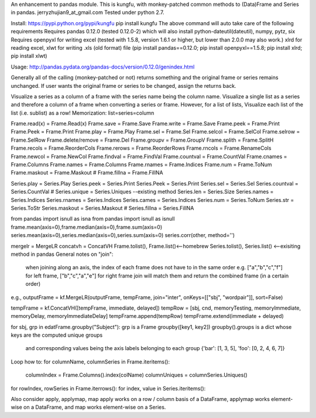 An enhancement to pandas module.
This is kungfu, with monkey-patched common methods to (Data)Frame and Series in pandas.
jerryzhujian9_at_gmail.com
Tested under python 2.7.

Install:
https://pypi.python.org/pypi/kungfu
pip install kungfu
The above command will auto take care of the following requirements
Requires pandas 0.12.0 (tested 0.12.0-2) which will also install python-dateutil(dateutil), numpy, pytz, six
Requires openpyxl for writing excel (tested with 1.5.8, version 1.6.1 or higher, but lower than 2.0.0 may also work.)
xlrd for reading excel, xlwt for writing .xls (old format) file
(pip install pandas==0.12.0; pip install openpyxl==1.5.8; pip install xlrd; pip install xlwt)

Usage:
http://pandas.pydata.org/pandas-docs/version/0.12.0/genindex.html

Generally all of the calling (monkey-patched or not) returns something and the original frame or series remains unchanged.
If user wants the original frame or series to be changed, assign the returns back.

Visualize a series as a column of a frame with the series name being the column name.
Visualize a single list as a series and therefore a column of a frame when converting a series or frame.
However, for a list of lists, Visualize each list of the list (i.e. sublist) as a row!
Memorization: list=series=column

Frame.read(x) = Frame.Read(x)               Frame.save = Frame.Save                     Frame.write = Frame.Save
Frame.peek = Frame.Print                    Frame.Peek = Frame.Print                    Frame.play = Frame.Play
Frame.sel = Frame.Sel                       Frame.selcol = Frame.SelCol                 Frame.selrow = Frame.SelRow
Frame.delete/remove = Frame.Del             Frame.groupv = Frame.GroupV                 Frame.splith = Frame.SplitH
Frame.recols = Frame.ReorderCols            Frame.rerows = Frame.ReorderRows            Frame.rncols = Frame.RenameCols
Frame.newcol = Frame.NewCol                 Frame.findval = Frame.FindVal               Frame.countval = Frame.CountVal
Frame.cnames = Frame.Columns                Frame.names = Frame.Columns                 Frame.rnames = Frame.Indices
Frame.num = Frame.ToNum                     Frame.maskout = Frame.Maskout               # Frame.fillna = Frame.FillNA

Series.play = Series.Play                   Series.peek = Series.Print                  Series.Peek = Series.Print
Series.sel = Series.Sel                     Series.countval = Series.CountVal           # Series.unique = Series.Uniques  --existing method
Series.len = Series.Size                    Series.names = Series.Indices               Series.rnames = Series.Indices
Series.cames = Series.Indices               Series.num = Series.ToNum                   Series.str = Series.ToStr
Series.maskout = Series.Maskout             # Series.fillna = Series.FillNA

from pandas import isnull as isna
from pandas import isnull as isnull
frame.mean(axis=0),frame.median(axis=0),frame.sum(axis=0)
series.mean(axis=0),series.median(axis=0),series.sum(axis=0)
series.corr(other, method='')

mergelr = MergeLR                           concatvh = ConcatVH
Frame.tolist(), Frame.list()<--homebrew     Series.tolist(), Series.list()   <--exisiting method in pandas
General notes on "join":
    when joining along an axis, the index of each frame does not have to in the same order
    e.g. ["a","b","c","f"] for left frame, ["b","c","a","e"] for right frame
    join will match them and return the combined frame (in a certain order)

e.g., 
outputFrame = kf.MergeLR(outputFrame, tempFrame, join="inter", onKeys=[["sbj", "wordpair"]], sort=False)

tempFrame = kf.ConcatVH([tempFrame, immediate, delayed]) 
tempRow = [sbj, cnd, memoryTesting, memoryImmediate, memoryDelay, memoryImmediateDelay]
tempFrame.append(tempRow)
tempFrame.extend(immediate + delayed)

for sbj, grp in edatFrame.groupby("Subject"):  
grp is a Frame
groupby([key1, key2])
groupby().groups  is a dict whose keys are the computed unique groups 
                  and corresponding values being the axis labels belonging to each group
                  {'bar': [1, 3, 5], 'foo': [0, 2, 4, 6, 7]}


Loop how to:
for columnName, columnSeries in Frame.iteritems():
    columnIndex = Frame.Columns().index(colName)
    columnUniques = columnSeries.Uniques()
for rowIndex, rowSeries in Frame.iterrows():
for index, value in Series.iteritems():

Also consider apply, applymap, map
apply works on a row / column basis of a DataFrame, applymap works element-wise on a DataFrame, 
and map works element-wise on a Series.    

